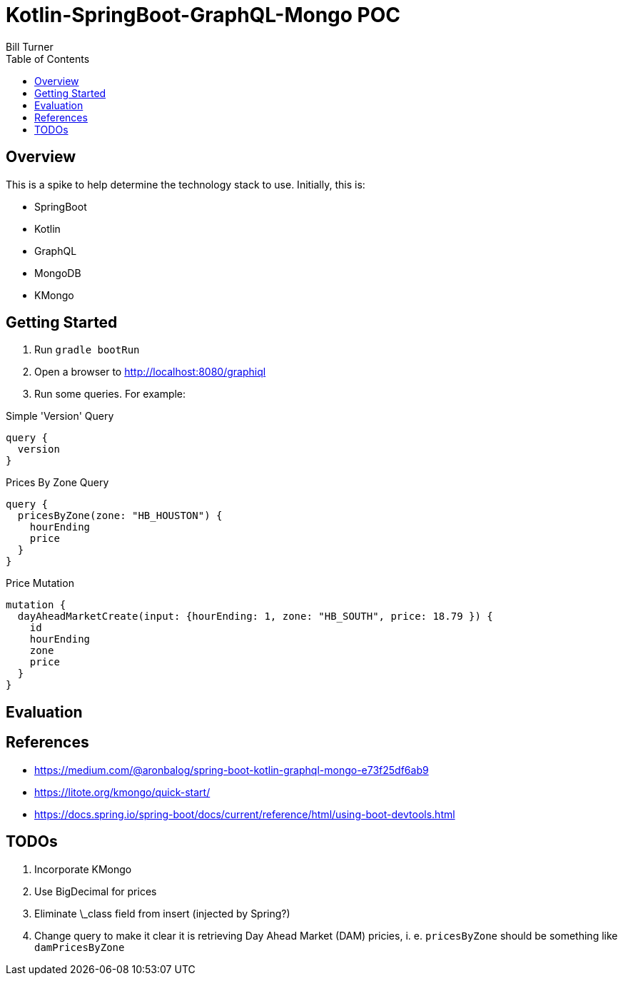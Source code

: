 = Kotlin-SpringBoot-GraphQL-Mongo POC
Bill Turner
:toc:
:toc-placement!:

toc::[]

== Overview ==
This is a spike to help determine the technology stack to use. Initially, this is:

* SpringBoot
* Kotlin
* GraphQL
* MongoDB
* KMongo

== Getting Started
. Run `gradle bootRun`
. Open a browser to http://localhost:8080/graphiql
. Run some queries. For example:

.Simple 'Version' Query
[source,bash]
----
query {
  version
}
----

.Prices By Zone Query
[source,bash]
----
query {
  pricesByZone(zone: "HB_HOUSTON") {
    hourEnding
    price
  }
}
----

.Price Mutation
[source,bash]
----
mutation {
  dayAheadMarketCreate(input: {hourEnding: 1, zone: "HB_SOUTH", price: 18.79 }) {
    id
    hourEnding
    zone
    price
  }
}
----

== Evaluation

== References
* https://medium.com/@aronbalog/spring-boot-kotlin-graphql-mongo-e73f25df6ab9
* https://litote.org/kmongo/quick-start/
* https://docs.spring.io/spring-boot/docs/current/reference/html/using-boot-devtools.html


== TODOs
. Incorporate KMongo
. Use BigDecimal for prices
. Eliminate \_class field from insert (injected by Spring?)
. Change query to make it clear it is retrieving Day Ahead Market (DAM) pricies, i. e. `pricesByZone` should be something like `damPricesByZone`
